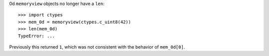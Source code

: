 0d ``memoryview`` objects no longer have a ``len``::

    >>> import ctypes
    >>> mem_0d = memoryview(ctypes.c_uint8(42))
    >>> len(mem_0d)
    TypeError: ...

Previously this returned ``1``, which was not consistent with the behavior of ``mem_0d[0]``.